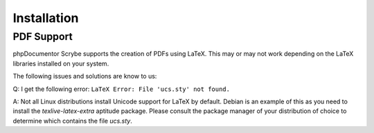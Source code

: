 Installation
============

PDF Support
-----------

phpDocumentor Scrybe supports the creation of PDFs using LaTeX.
This may or may not work depending on the LaTeX libraries installed on your
system.

The following issues and solutions are know to us:

Q: I get the following error: ``LaTeX Error: File 'ucs.sty' not found.``

A: Not all Linux distributions install Unicode support for LaTeX by default.
Debian is an example of this as you need to install the `texlive-latex-extra`
aptitude package.
Please consult the package manager of your distribution of choice to determine
which contains the file `ucs.sty`.

